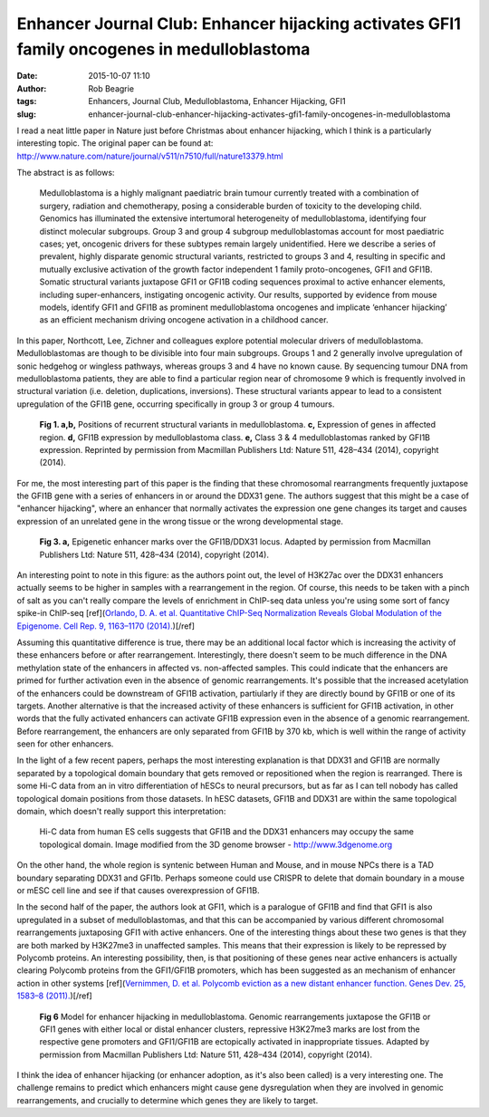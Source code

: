 Enhancer Journal Club: Enhancer hijacking activates GFI1 family oncogenes in medulloblastoma
############################################################################################
:date: 2015-10-07 11:10
:author: Rob Beagrie
:tags: Enhancers, Journal Club, Medulloblastoma, Enhancer Hijacking, GFI1
:slug: enhancer-journal-club-enhancer-hijacking-activates-gfi1-family-oncogenes-in-medulloblastoma

I read a neat little paper in Nature just before Christmas about enhancer hijacking,
which I think is a particularly interesting topic. The original paper can be found at:
http://www.nature.com/nature/journal/v511/n7510/full/nature13379.html

The abstract is as follows:

    Medulloblastoma is a highly malignant paediatric brain tumour currently treated
    with a combination of surgery, radiation and chemotherapy, posing a
    considerable burden of toxicity to the developing child. Genomics has
    illuminated the extensive intertumoral heterogeneity of medulloblastoma,
    identifying four distinct molecular subgroups. Group 3 and group 4 subgroup
    medulloblastomas account for most paediatric cases; yet, oncogenic drivers for
    these subtypes remain largely unidentified. Here we describe a series of
    prevalent, highly disparate genomic structural variants, restricted to groups 3
    and 4, resulting in specific and mutually exclusive activation of the growth
    factor independent 1 family proto-oncogenes, GFI1 and GFI1B. Somatic structural
    variants juxtapose GFI1 or GFI1B coding sequences proximal to active enhancer
    elements, including super-enhancers, instigating oncogenic activity. Our
    results, supported by evidence from mouse models, identify GFI1 and GFI1B as
    prominent medulloblastoma oncogenes and implicate ‘enhancer hijacking’ as an
    efficient mechanism driving oncogene activation in a childhood cancer.

In this paper, Northcott, Lee, Zichner and colleagues explore potential molecular drivers of medulloblastoma. Medulloblastomas are though to be divisible into four main subgroups. Groups 1 and 2 generally involve upregulation of sonic hedgehog or wingless pathways, whereas groups 3 and 4 have no known cause. By sequencing tumour DNA from medulloblastoma patients, they are able to find a particular region near of chromosome 9 which is frequently involved in structural variation (i.e. deletion, duplications, inversions). These structural variants appear to lead to a consistent upregulation of the GFI1B gene, occurring specifically in group 3 or group 4 tumours.

.. figure:: /images/gfi1b_enh_hijacking/nature13379-f1.jpg
   :alt: Recurrent SVs activate the GFI1b proto-oncogene in medulloblastoma

   **Fig 1. a,b,** Positions of recurrent structural variants in medulloblastoma. **c,** Expression of genes in affected region. **d,** GFI1B expression by medulloblastoma class. **e,** Class 3 & 4 medulloblastomas ranked by GFI1B expression. Reprinted by permission from Macmillan Publishers Ltd: Nature 511, 428–434 (2014), copyright (2014).

For me, the most interesting part of this paper is the finding that these chromosomal rearrangments frequently juxtapose the GFI1B gene with a series of enhancers in or around the DDX31 gene. The authors suggest that this might be a case of "enhancer hijacking", where an enhancer that normally activates the expression one gene changes its target and causes expression of an unrelated gene in the wrong tissue or the wrong developmental stage.

.. figure:: /images/gfi1b_enh_hijacking/nature13379-f3_cropped.jpg
   :alt: Recurrent SVs juxtapose GFI1B proximal to active enhancers on 9q34.

   **Fig 3. a,** Epigenetic enhancer marks over the GFI1B/DDX31 locus. Adapted by permission from Macmillan Publishers Ltd: Nature 511, 428–434 (2014), copyright (2014).

An interesting point to note in this figure: as the authors point out, the level of H3K27ac over the DDX31 enhancers actually seems to be higher in samples with a rearrangement in the region. Of course, this needs to be taken with a pinch of salt as you can't really compare the levels of enrichment in ChIP-seq data unless you're using some sort of fancy spike-in ChIP-seq [ref](`Orlando, D. A. et al. Quantitative ChIP-Seq Normalization Reveals Global Modulation of the Epigenome. Cell Rep. 9, 1163–1170 (2014). <http://www.sciencedirect.com/science/article/pii/S2211124714008729>`_)[/ref]

Assuming this quantitative difference is true, there may be an additional local factor which is increasing the activity of these enhancers before or after rearrangement. Interestingly, there doesn't seem to be much difference in the DNA methylation state of the enhancers in affected vs. non-affected samples. This could indicate that the enhancers are primed for further activation even in the absence of genomic rearrangements. It's possible that the increased acetylation of the enhancers could be downstream of GFI1B activation, partiularly if they are directly bound by GFI1B or one of its targets. Another alternative is that the increased activity of these enhancers is sufficient for GFI1B activation, in other words that the fully activated enhancers can activate GFI1B expression even in the absence of a genomic rearrangement. Before rearrangement, the enhancers are only separated from GFI1B by 370 kb, which is well within the range of activity seen for other enhancers.

In the light of a few recent papers, perhaps the most interesting explanation is that DDX31 and GFI1B are normally separated by a topological domain boundary that gets removed or repositioned when the region is rearranged. There is some Hi-C data from an in vitro differentiation of hESCs to neural precursors, but as far as I can tell nobody has called topological domain positions from those datasets. In hESC datasets, GFI1B and DDX31 are within the same topological domain, which doesn't really support this interpretation: 

.. figure:: /images/gfi1b_enh_hijacking/mESC_Gfi1b_TAD.jpg
   :width: 500px
   :alt: Hi-C data for the GFI1B locus from human ES cells.

   Hi-C data from human ES cells suggests that GFI1B and the DDX31 enhancers may occupy the same topological domain. Image modified from the 3D genome browser - http://www.3dgenome.org

On the other hand, the whole region is syntenic between Human and Mouse, and in mouse NPCs there is a TAD boundary separating DDX31 and GFI1b. Perhaps someone could use CRISPR to delete that domain boundary in a mouse or mESC cell line and see if that causes overexpression of GFI1B.

In the second half of the paper, the authors look at GFI1, which is a paralogue of GFI1B and find that GFI1 is also upregulated in a subset of medulloblastomas, and that this can be accompanied by various different chromosomal rearrangements juxtaposing GFI1 with active enhancers. One of the interesting things about these two genes is that they are both marked by H3K27me3 in unaffected samples. This means that their expression is likely to be repressed by Polycomb proteins. An interesting possibility, then, is that positioning of these genes near active enhancers is actually clearing Polycomb proteins from the GFI1/GFI1B promoters, which has been suggested as an mechanism of enhancer action in other systems [ref](`Vernimmen, D. et al. Polycomb eviction as a new distant enhancer function. Genes Dev. 25, 1583–8 (2011). <http://www.pubmedcentral.nih.gov/articlerender.fcgi?artid=3182025&tool=pmcentrez&rendertype=abstract>`_)[/ref]


.. figure:: /images/gfi1b_enh_hijacking/nature13379-f6.jpg
   :alt: Recurrent SVs juxtapose GFI1B proximal to active enhancers on 9q34.

   **Fig 6** Model for enhancer hijacking in medulloblastoma. Genomic rearrangements juxtapose the GFI1B or GFI1 genes with either local or distal enhancer clusters, repressive H3K27me3 marks are lost from the respective gene promoters and GFI1/GFI1B are ectopically activated in inappropriate tissues. Adapted by permission from Macmillan Publishers Ltd: Nature 511, 428–434 (2014), copyright (2014).

I think the idea of enhancer hijacking (or enhancer adoption, as it's also been called) is a very interesting one. The challenge remains to predict which enhancers might cause gene dysregulation when they are involved in genomic rearrangements, and crucially to determine which genes they are likely to target.
